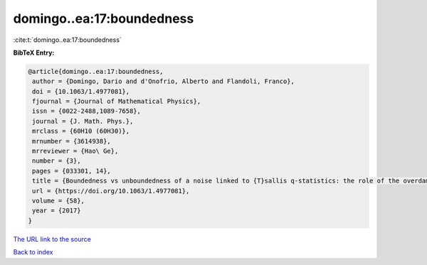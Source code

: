 domingo..ea:17:boundedness
==========================

:cite:t:`domingo..ea:17:boundedness`

**BibTeX Entry:**

.. code-block:: bibtex

   @article{domingo..ea:17:boundedness,
    author = {Domingo, Dario and d'Onofrio, Alberto and Flandoli, Franco},
    doi = {10.1063/1.4977081},
    fjournal = {Journal of Mathematical Physics},
    issn = {0022-2488,1089-7658},
    journal = {J. Math. Phys.},
    mrclass = {60H10 (60H30)},
    mrnumber = {3614938},
    mrreviewer = {Hao\ Ge},
    number = {3},
    pages = {033301, 14},
    title = {Boundedness vs unboundedness of a noise linked to {T}sallis q-statistics: the role of the overdamped approximation},
    url = {https://doi.org/10.1063/1.4977081},
    volume = {58},
    year = {2017}
   }
`The URL link to the source <ttps://doi.org/10.1063/1.4977081}>`_


`Back to index <../By-Cite-Keys.html>`_
